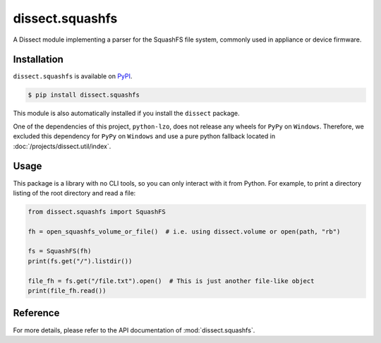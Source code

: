 dissect.squashfs
================

.. button-link:: https://github.com/fox-it/dissect.squashfs
    :color: primary
    :outline:

    :octicon:`mark-github` View on GitHub

A Dissect module implementing a parser for the SquashFS file system, commonly used in appliance or device firmware.

Installation
------------

``dissect.squashfs`` is available on `PyPI <https://pypi.org/project/dissect.squashfs/>`_.

.. code-block:: console

    $ pip install dissect.squashfs

This module is also automatically installed if you install the ``dissect`` package.

One of the dependencies of this project, ``python-lzo``, does not release any wheels for ``PyPy`` on ``Windows``.
Therefore, we excluded this dependency for ``PyPy`` on ``Windows`` and use a pure python fallback located in :doc:`/projects/dissect.util/index`.

Usage
-----

This package is a library with no CLI tools, so you can only interact with it from Python. For example, to print a directory
listing of the root directory and read a file:

.. code-block:: python

    from dissect.squashfs import SquashFS

    fh = open_squashfs_volume_or_file()  # i.e. using dissect.volume or open(path, "rb")

    fs = SquashFS(fh)
    print(fs.get("/").listdir())

    file_fh = fs.get("/file.txt").open()  # This is just another file-like object
    print(file_fh.read())

Reference
---------

For more details, please refer to the API documentation of :mod:`dissect.squashfs`.
